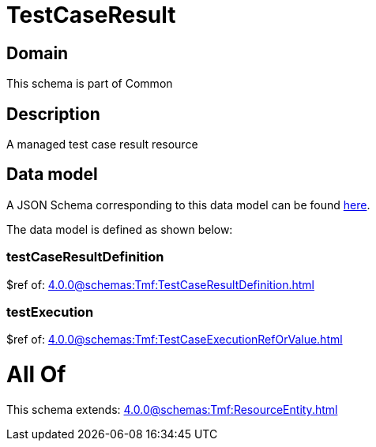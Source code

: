 = TestCaseResult

[#domain]
== Domain

This schema is part of Common

[#description]
== Description

A managed test case result resource


[#data_model]
== Data model

A JSON Schema corresponding to this data model can be found https://tmforum.org[here].

The data model is defined as shown below:


=== testCaseResultDefinition
$ref of: xref:4.0.0@schemas:Tmf:TestCaseResultDefinition.adoc[]


=== testExecution
$ref of: xref:4.0.0@schemas:Tmf:TestCaseExecutionRefOrValue.adoc[]


= All Of 
This schema extends: xref:4.0.0@schemas:Tmf:ResourceEntity.adoc[]

